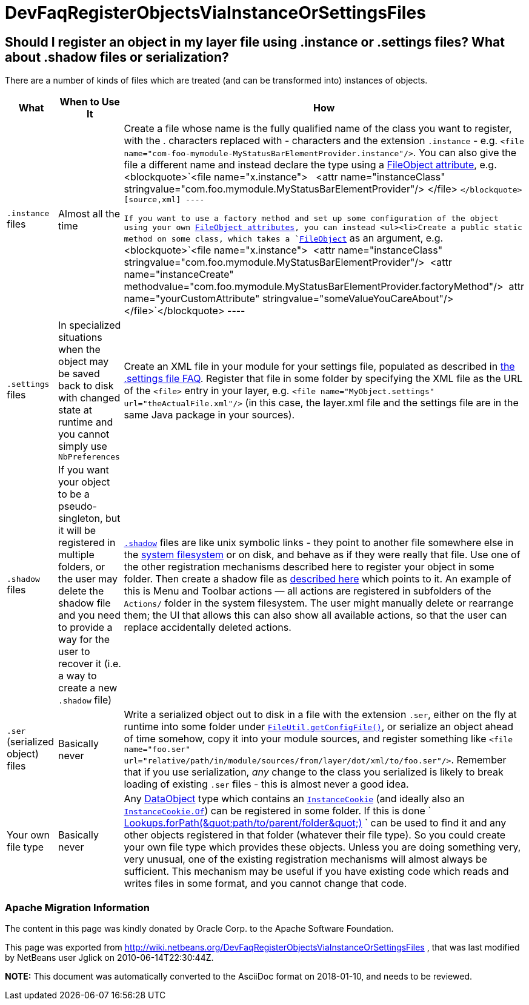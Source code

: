 // 
//     Licensed to the Apache Software Foundation (ASF) under one
//     or more contributor license agreements.  See the NOTICE file
//     distributed with this work for additional information
//     regarding copyright ownership.  The ASF licenses this file
//     to you under the Apache License, Version 2.0 (the
//     "License"); you may not use this file except in compliance
//     with the License.  You may obtain a copy of the License at
// 
//       http://www.apache.org/licenses/LICENSE-2.0
// 
//     Unless required by applicable law or agreed to in writing,
//     software distributed under the License is distributed on an
//     "AS IS" BASIS, WITHOUT WARRANTIES OR CONDITIONS OF ANY
//     KIND, either express or implied.  See the License for the
//     specific language governing permissions and limitations
//     under the License.
//

= DevFaqRegisterObjectsViaInstanceOrSettingsFiles
:jbake-type: wiki
:jbake-tags: wiki, devfaq, needsreview
:jbake-status: published

== Should I register an object in my layer file using .instance or .settings files? What about .shadow files or serialization?

There are a number of kinds of files which are treated (and can be transformed into) instances of objects.

|===
|What |When to Use It |How 

|`.instance` files |Almost all the time |Create a file whose name is the fully qualified name of the class you want to register, with the . characters replaced with - characters and the extension `.instance` - e.g. `<file name=&quot;com-foo-mymodule-MyStatusBarElementProvider.instance&quot;/>`.  You can also give the file a different name and instead declare the type using a link:DevFaqFileAttributes.html[FileObject attribute], e.g. <blockquote>`<file name=&quot;x.instance&quot;>
&nbsp;&nbsp;<attr name=&quot;instanceClass&quot; stringvalue=&quot;com.foo.mymodule.MyStatusBarElementProvider&quot;/>
</file> `</blockquote>
[source,xml]
----

 If you want to use a factory method and set up some configuration of the object using your own link:DevFaqFileAttributes.html[FileObject attributes], you can instead <ul><li>Create a public static method on some class, which takes a `link:http://bits.netbeans.org/dev/javadoc/org-openide-filesystems/org/openide/filesystems/FileObject.html[FileObject]` as an argument, e.g.<blockquote>`<file name=&quot;x.instance&quot;>&nbsp;&nbsp;<attr name=&quot;instanceClass&quot; stringvalue=&quot;com.foo.mymodule.MyStatusBarElementProvider&quot;/>&nbsp;&nbsp;<attr name=&quot;instanceCreate&quot; methodvalue=&quot;com.foo.mymodule.MyStatusBarElementProvider.factoryMethod&quot;/>&nbsp;&nbsp;attr name=&quot;yourCustomAttribute&quot; stringvalue=&quot;someValueYouCareAbout&quot;/></file>`</blockquote>
----
 

|`.settings` files |In specialized situations when the object may be saved back to disk with changed state at runtime and you cannot simply use `NbPreferences` |Create an XML file in your module for your settings file, populated as described in link:DevFaqDotSettingsFiles.html[the .settings file FAQ].  Register that file in some folder by specifying the XML file as the URL of the `<file>` entry in your layer, e.g. `<file name=&quot;MyObject.settings&quot; url=&quot;theActualFile.xml&quot;/>` (in this case, the layer.xml file and the settings file are in the same Java package in your sources). 

|`.shadow` files |If you want your object to be a pseudo-singleton, but it will be registered in multiple folders, or the user may delete the shadow file and you need to provide a way for the user to recover it (i.e. a way to create a new `.shadow` file) |`link:DevFaqDotShadowFiles.html[.shadow]` files are like unix symbolic links - they point to another file somewhere else in the link:DevFaqSystemFilesystem.html[system filesystem] or on disk, and behave as if they were really that file.  Use one of the other registration mechanisms described here to register your object in some folder.  Then create a shadow file as link:DevFaqDotShadowFiles.html[described here] which points to it.
 An example of this is Menu and Toolbar actions &mdash; all actions are registered in subfolders of the `Actions/` folder in the system filesystem.  The user might manually delete or rearrange them;  the UI that allows this can also show all available actions, so that the user can replace accidentally deleted actions. 

|`.ser` (serialized object) files |Basically never |Write a serialized object out to disk in a file with the extension `.ser`, either on the fly at runtime into some folder under `link:http://bits.netbeans.org/dev/javadoc/org-openide-filesystems/org/openide/filesystems/FileUtil.html#getConfigFile(java.lang.String)[FileUtil.getConfigFile()]`, or serialize an object ahead of time somehow, copy it into your module sources, and register something like `<file name="foo.ser" url="relative/path/in/module/sources/from/layer/dot/xml/to/foo.ser"/>`.  Remember that if you use serialization, _any_ change to the class you serialized is likely to break loading of existing `.ser` files - this is almost never a good idea. 

|Your own file type |Basically never |Any link:DevFaqDataObject.html[DataObject] type which contains an `link:http://bits.netbeans.org/dev/javadoc/org-openide-nodes/org/openide/cookies/InstanceCookie.html[InstanceCookie]` (and ideally also an `link:http://bits.netbeans.org/dev/javadoc/org-openide-nodes/org/openide/cookies/InstanceCookie.Of.html[InstanceCookie.Of]`) can be registered in some folder. If this is done ` link:http://bits.netbeans.org/dev/javadoc/org-openide-util-lookup/org/openide/util/lookup/Lookups.html#forPath(java.lang.String)[Lookups.forPath(&amp;quot;path/to/parent/folder&amp;quot;)] ` can be used to find it and any other objects registered in that folder (whatever their file type).  So you could create your own file type which provides these objects.  
Unless you are doing something very, very unusual, one of the existing registration mechanisms will almost always be sufficient.  
This mechanism may be useful if you have existing code which reads and writes files in some format, and you cannot change that code. 
|===

=== Apache Migration Information

The content in this page was kindly donated by Oracle Corp. to the
Apache Software Foundation.

This page was exported from link:http://wiki.netbeans.org/DevFaqRegisterObjectsViaInstanceOrSettingsFiles[http://wiki.netbeans.org/DevFaqRegisterObjectsViaInstanceOrSettingsFiles] , 
that was last modified by NetBeans user Jglick 
on 2010-06-14T22:30:44Z.


*NOTE:* This document was automatically converted to the AsciiDoc format on 2018-01-10, and needs to be reviewed.
